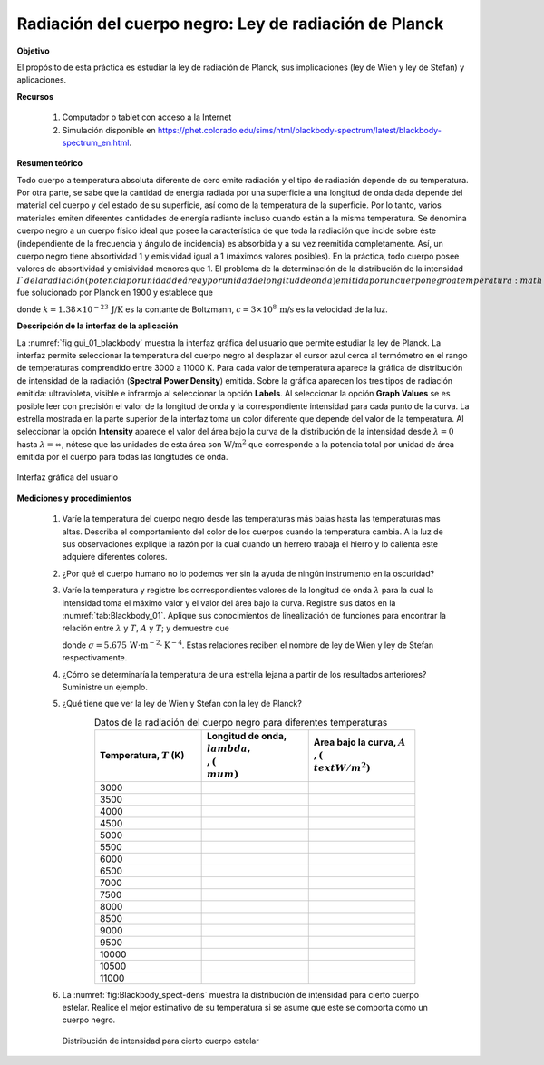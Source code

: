 ﻿Radiación del cuerpo negro: Ley de radiación de Planck
=======================================================

**Objetivo**

El propósito de esta práctica es estudiar la ley de radiación de Planck, sus implicaciones (ley de Wien y ley de Stefan) y aplicaciones.

**Recursos**

   #. Computador o tablet con acceso a la Internet
   #. Simulación disponible en `https://phet.colorado.edu/sims/html/blackbody-spectrum/latest/blackbody-spectrum_en.html <https://phet.colorado.edu/sims/html/blackbody-spectrum/latest/blackbody-spectrum_en.html>`_.

**Resumen teórico**

Todo cuerpo a temperatura absoluta diferente de cero emite radiación y el tipo de radiación depende de su temperatura. Por otra parte, se sabe que la cantidad de energía radiada por una superficie a una longitud de onda dada depende del material del cuerpo y del estado de su superficie, así como de la temperatura de la superficie. Por lo tanto, varios materiales emiten diferentes cantidades de energía radiante incluso cuando están a la misma temperatura. Se denomina cuerpo negro a un cuerpo físico ideal que posee la característica de que toda la radiación que incide sobre éste (independiente de la frecuencia y ángulo de incidencia) es absorbida y a su vez reemitida completamente. Así, un cuerpo negro tiene absortividad 1 y emisividad igual a 1 (máximos valores posibles). En la práctica, todo cuerpo posee valores de absortividad y emisividad menores que 1. El problema de la determinación de la distribución de la intensidad :math:`I ` de la radiación (potencia por unidad de área y por unidad de longitud de onda) emitida  por un cuerpo negro a temperatura :math:`T` fue solucionado por Planck en 1900 y establece que

.. math::
   :label: Ec:Blackbody_01

   \begin{equation}
     I(\lambda,T)= \frac{2\pi h c^{2}}{\lambda ^{5}}\frac{1}{e^{\frac{hc}{\lambda kT}}-1}
   \end{equation}


donde :math:`k=1.38\times 10^{-23}\,\text{J/K}` es la contante de Boltzmann, :math:`c=3\times10^{8}\,\text{m/s}` es la velocidad de la luz.


**Descripción de la interfaz de la aplicación**


La :numref:`fig:gui_01_blackbody` muestra la interfaz gráfica del usuario que permite estudiar la ley de Planck. La interfaz permite seleccionar la temperatura del cuerpo negro al desplazar el cursor azul cerca al termómetro en el rango de temperaturas comprendido entre 3000 a 11000 K. Para cada valor de temperatura aparece la gráfica de distribución de intensidad de la radiación (**Spectral Power Density**) emitida. Sobre la gráfica aparecen los tres tipos de radiación emitida: ultravioleta, visible e infrarrojo al seleccionar la opción **Labels**. Al seleccionar la opción **Graph Values** se es posible leer con precisión el valor de la longitud de onda y la correspondiente intensidad para cada punto de la curva. La estrella mostrada en la parte superior de la interfaz toma un color diferente que depende del valor de la temperatura. Al seleccionar la opción **Intensity** aparece el valor del área bajo la curva de la distribución de la intensidad desde :math:`\lambda=0` hasta :math:`\lambda=\infty`, nótese que las unidades de esta área son :math:`\text{W/m}^{2}` que corresponde a la potencia total  por unidad de área emitida por el cuerpo para todas las longitudes de onda.

.. figure:: /images/Oscilaciones_Termo/Blackbody/Blackbody_gui_01.png
   :scale: 45
   :align: center
   :name: fig:gui_01_blackbody

   Interfaz gráfica del usuario


**Mediciones y procedimientos**

   #. Varíe la temperatura del cuerpo negro desde las temperaturas más bajas hasta las temperaturas mas altas. Describa el comportamiento del color de los cuerpos cuando la temperatura cambia. A la luz de sus observaciones explique la razón por la cual cuando un herrero trabaja el hierro y lo calienta este adquiere diferentes colores.
   #. ¿Por qué el cuerpo humano no lo podemos ver sin la ayuda de ningún instrumento en la oscuridad?
   #. Varíe la temperatura y registre los correspondientes valores de la longitud de onda :math:`\lambda` para la cual la intensidad toma el máximo valor y el valor del área bajo la curva. Registre sus datos en la :numref:`tab:Blackbody_01`. Aplique sus conocimientos de linealización de funciones para encontrar la relación entre :math:`\lambda` y :math:`T`, :math:`A` y :math:`T`; y demuestre que

      .. math::
         :label: Ec:Blackbody_02

         \begin{equation}
           \lambda =\frac{2.899\times10^{-3}\,m\cdot\text{K}}{T}
         \end{equation}

      .. math::
         :label: Ec:Blackbody_03

         \begin{equation}
            A=\sigma T^{4}
         \end{equation}


      donde :math:`\sigma=5.675\,\text{W}\cdot\text{m}^{-2}\cdot\text{K}^{-4}`. Estas relaciones reciben el nombre de ley de Wien y ley de Stefan respectivamente.

   #. ¿Cómo se determinaría la temperatura de una estrella lejana a partir de los resultados anteriores? Suministre un ejemplo.
   #. ¿Qué tiene que ver la ley de Wien y Stefan con la ley de Planck?

      .. csv-table:: Datos de la radiación del cuerpo negro para diferentes temperaturas
         :header: "Temperatura, :math:`T` (K)", "Longitud de onda, :math:`\\lambda,\\,(\\mu m)`","Area bajo la curva, :math:`A\\,(\\text{W/m}^2)`"
         :widths: 1,1,1
         :width: 15 cm
         :name: tab:Blackbody_01
         :align: center

         3000,
         3500,
         4000,
         4500,
         5000,
         5500,
         6000,
         6500,
         7000,
         7500,
         8000,
         8500,
         9000,
         9500,
         10000,
         10500,
         11000,

   #. La :numref:`fig:Blackbody_spect-dens` muestra la distribución de intensidad para cierto cuerpo estelar. Realice el mejor estimativo de su temperatura si se asume que este se comporta como un cuerpo negro.

      .. figure:: /images/Oscilaciones_Termo/Blackbody/spectral-density.png
         :scale: 85
         :align: center
         :name: fig:Blackbody_spect-dens

         Distribución de intensidad para cierto cuerpo estelar

